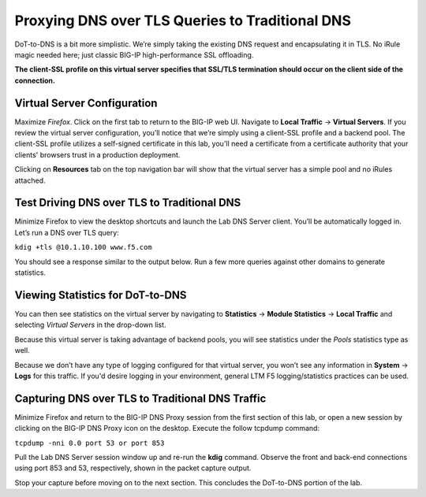 Proxying DNS over TLS Queries to Traditional DNS
------------------------------------------------

DoT-to-DNS is a bit more simplistic. We’re simply taking the existing DNS request and encapsulating it in TLS. No iRule magic needed here; just classic BIG-IP high-performance SSL offloading.

**The client-SSL profile on this virtual server specifies that SSL/TLS termination should occur on the client side of the connection.**

Virtual Server Configuration
~~~~~~~~~~~~~~~~~~~~~~~~~~~~

Maximize *Firefox*. Click on the first tab to return to the BIG-IP web UI. Navigate to **Local Traffic** -> **Virtual Servers**. If you review the virtual server configuration, you’ll notice that we’re simply using a client-SSL profile and a backend pool. The client-SSL profile utilizes a self-signed certificate in this lab, you'll need a certificate from a certificate authority that your clients' browsers trust in a production deployment.

|image28.png|

Clicking on **Resources** tab on the top navigation bar will show that the virtual server has a simple pool and no iRules attached.

|image29.png|

Test Driving DNS over TLS to Traditional DNS
~~~~~~~~~~~~~~~~~~~~~~~~~~~~~~~~~~~~~~~~~~~~

Minimize Firefox to view the desktop shortcuts and launch the Lab DNS Server client. You’ll be automatically logged in. Let’s run a DNS over TLS query:

``kdig +tls @10.1.10.100 www.f5.com``

You should see a response similar to the output below. Run a few more queries against other domains to generate statistics.

|image30.png|

Viewing Statistics for DoT-to-DNS
~~~~~~~~~~~~~~~~~~~~~~~~~~~~~~~~~

You can then see statistics on the virtual server by navigating to **Statistics** -> **Module Statistics** -> **Local Traffic** and selecting *Virtual Servers* in the drop-down list.

|image31.png|

Because this virtual server is taking advantage of backend pools, you will see statistics under the *Pools* statistics type as well.

|image32.png|

Because we don’t have any type of logging configured for that virtual server, you won’t see any information in **System** -> **Logs** for this traffic. If you'd desire logging in your environment, general LTM F5 logging/statistics practices can be used.

Capturing DNS over TLS to Traditional DNS Traffic
~~~~~~~~~~~~~~~~~~~~~~~~~~~~~~~~~~~~~~~~~~~~~~~~~

Minimize Firefox and return to the BIG-IP DNS Proxy session from the first section of this lab, or open a new session by clicking on the BIG-IP DNS Proxy icon on the desktop. Execute the follow tcpdump command:

``tcpdump -nni 0.0 port 53 or port 853``

Pull the Lab DNS Server session window up and re-run the **kdig** command. Observe the front and back-end connections using port 853 and 53, respectively, shown in the packet capture output.

|image33.png|

Stop your capture before moving on to the next section. This concludes the DoT-to-DNS portion of the lab.

.. |image28.png| image:: _images/image28.png
   :width: 7.5in
   :height: 10in
.. |image29.png| image:: _images/image29.png
   :width: 7.5in
   :height: 6.98222in
.. |image30.png| image:: _images/image30.png
   :width: 7.5in
   :height: 4.76136in
.. |image31.png| image:: _images/image31.png
   :width: 7.5in
   :height: 3.45313in
.. |image32.png| image:: _images/image32.png
   :width: 7.5in
   :height: 3.51563in
.. |image33.png| image:: _images/image33.png
   :width: 7.5in
   :height: 4.49479in